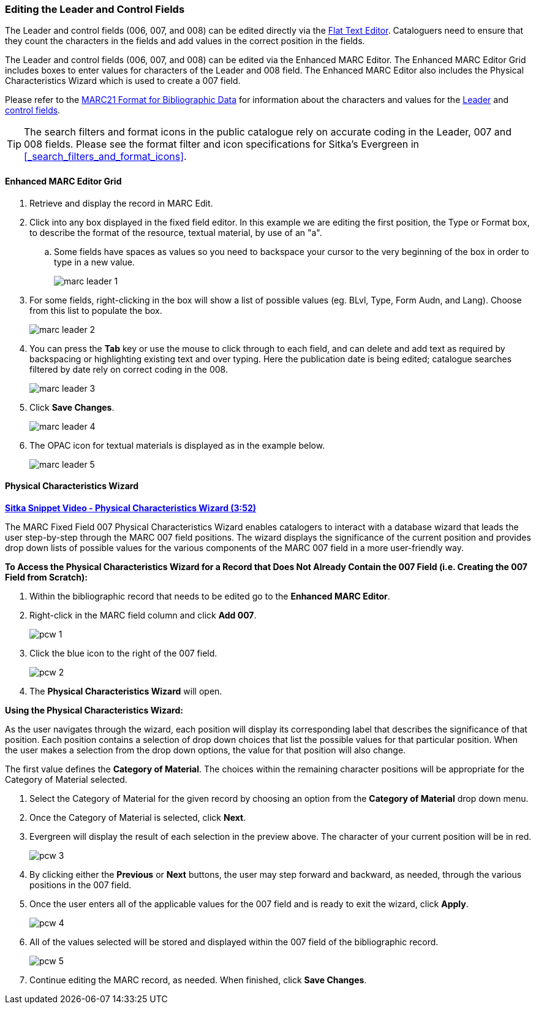 Editing the Leader and Control Fields 
~~~~~~~~~~~~~~~~~~~~~~~~~~~~~~~~~~~~~

The Leader and control fields (006, 007, and 008) can be edited directly via the 
xref:_flat_text_editor[Flat Text Editor].  Cataloguers need to ensure that they count 
the characters in the fields and add values in the correct position in the fields.

The Leader and control fields (006, 007, and 008) can be edited via the Enhanced MARC Editor.
The Enhanced MARC Editor Grid includes boxes to enter values for characters of the Leader
and 008 field.  The Enhanced MARC Editor also includes the Physical Characteristics Wizard
which is used to create a 007 field.

Please refer to the https://www.loc.gov/marc/bibliographic/[MARC21 Format for Bibliographic Data]
for information about the characters and values for the 
https://www.loc.gov/marc/bibliographic/bdleader.html[Leader] and 
https://www.loc.gov/marc/bibliographic/bd00x.html[control fields]. 


[TIP]
=====
The search filters and format icons in the public catalogue rely on 
accurate coding in the Leader, 007 and 008 fields. Please see the format filter and icon 
specifications for Sitka's Evergreen in xref:_search_filters_and_format_icons[].
=====

Enhanced MARC Editor Grid
^^^^^^^^^^^^^^^^^^^^^^^^^
. Retrieve and display the record in MARC Edit.
. Click into any box displayed in the fixed field editor. In this example we are editing the first position, 
the Type or Format box, to describe the format of the resource, textual material, by use of an "a".
.. Some fields have spaces as values so you need to backspace your cursor to the very beginning 
of the box in order to type in a new value.  
+
image::images/cat/marc-leader-1.png[]
+
. For some fields, right-clicking in the box will show a list of possible values (eg. BLvl, Type, Form Audn, and Lang). 
Choose from this list to populate the box.
+
image::images/cat/marc-leader-2.png[]
+
. You can press the *Tab* key or use the mouse to click through to each field, and can delete and add 
text as required by backspacing or highlighting existing text and over typing. Here the publication 
date is being edited; catalogue searches filtered by date rely on correct coding in the 008.
+
image::images/cat/marc-leader-3.png[]
+
. Click *Save Changes*.
+
image::images/cat/marc-leader-4.png[]
+
. The OPAC icon for textual materials is displayed as in the example below.
+
image::images/cat/marc-leader-5.png[]


Physical Characteristics Wizard
^^^^^^^^^^^^^^^^^^^^^^^^^^^^^^^

link:https://youtu.be/h5o8c6z5U9I[*Sitka Snippet Video - Physical Characteristics Wizard (3:52)*]

The MARC Fixed Field 007 Physical Characteristics Wizard enables catalogers to interact with a 
database wizard that leads the user step-by-step through the MARC 007 field positions. 
The wizard displays the significance of the current position and provides drop down lists of 
possible values for the various components of the MARC 007 field in a more user-friendly way.

*To Access the Physical Characteristics Wizard for a Record that Does Not Already Contain the 007 Field 
(i.e. Creating the 007 Field from Scratch):*

. Within the bibliographic record that needs to be edited go to the *Enhanced MARC Editor*.

. Right-click in the MARC field column and click *Add 007*.
+
image::images/cat/pcw-1.png[]
+
. Click the blue icon to the right of the 007 field.
+
image::images/cat/pcw-2.png[]
+
. The *Physical Characteristics Wizard* will open.

*Using the Physical Characteristics Wizard:*

As the user navigates through the wizard, each position will display its corresponding label that describes 
the significance of that position. Each position contains a selection of drop down choices that list the 
possible values for that particular position. When the user makes a selection from the drop down options, 
the value for that position will also change.

The first value defines the *Category of Material*. The choices within the remaining character positions 
will be appropriate for the Category of Material selected.

. Select the Category of Material for the given record by choosing an option from the *Category of Material* 
drop down menu.

. Once the Category of Material is selected, click *Next*.

. Evergreen will display the result of each selection in the preview above. The character of your current 
position will be in red.
+
image::images/cat/pcw-3.png[]
+
. By clicking either the *Previous* or *Next* buttons, the user may step forward and backward, as needed, 
through the various positions in the 007 field.

. Once the user enters all of the applicable values for the 007 field and is ready to exit the wizard, 
click *Apply*.
+
image::images/cat/pcw-4.png[]
+
. All of the values selected will be stored and displayed within the 007 field of the bibliographic record.
+
image::images/cat/pcw-5.png[]
+
. Continue editing the MARC record, as needed. When finished, click *Save Changes*.
